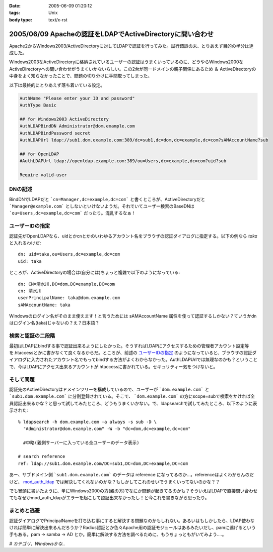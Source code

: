 :date: 2005-06-09 01:20:12
:tags: Unix
:body type: text/x-rst

==========================================================
2005/06/09 Apacheの認証をLDAPでActiveDirectoryに問い合わせ
==========================================================

Apache2からWindows2003/ActiveDirectoryに対してLDAPで認証を行ってみた。試行錯誤の末、とりあえず目的の半分は達成した。

Windows2003なActiveDirectoryに格納されているユーザーの認証はうまくいっているのに、どうやらWindows2000なActiveDirectoryへの問い合わせがうまくいかないらしい。この2台が同一ドメインの親子関係にあるため ＆ ActiveDirectoryの中身をよく知らなかったことで、問題の切り分けに手間取ってしまった。




.. :extend type: text/x-rst
.. :extend:

以下は最終的にとりあえず落ち着いている設定。

.. code-block:: apache

  AuthName "Please enter your ID and password"
  AuthType Basic

  ## for Windows2003 ActiveDirectory
  AuthLDAPBindDN Administrator@dom.example.com
  AuthLDAPBindPassword secret
  AuthLDAPUrl ldap://sub1.dom.example.com:389/dc=sub1,dc=dom,dc=example,dc=com?sAMAccountName?sub

  ## for OpenLDAP
  #AuthLDAPUrl ldap://openldap.example.com:389/ou=Users,dc=example,dc=com?uid?sub

  Require valid-user

DNの記述
---------

BindDNでLDAPだと ```cn=Manager,dc=example,dc=com``` と書くところが、ActiveDirectoryだと ```Manager@example.com``` としないといけないようだ。それでいてユーザー検索のBaseDNは ```ou=Users,dc=example,dc=com``` だったり。混乱するなぁ！

ユーザーIDの指定
-----------------

認証先がOpenLDAPなら、uidとかcnとかのいわゆるアカウント名をブラウザの認証ダイアログに指定する。以下の例なら *taka* と入れるわけだ::

  dn: uid=taka,ou=Users,dc=example,dc=com
  uid: taka

ところが、ActiveDirectoryの場合は(自分には)ちょっと複雑で以下のようになっている::

  dn: CN=清水川,DC=dom,DC=example,DC=com
  cn: 清水川
  userPrincipalName: taka@dom.example.com
  sAMAccountName: taka

Windowsのログイン名がそのまま使えます！と言うためには sAMAccountName 属性を使って認証するしかない？ていうかdnはログイン名(taka)じゃないの？え？日本語？

検索と認証の二段階
-------------------

最初はLDAPにbindする事で認証出来るようにしたかった。そうすればLDAPにアクセスするための管理者アカウント設定等を.htaccessとかに書かなくて良くなるからだ。ところが、前述の `ユーザーIDの指定`_ のようになっていると、ブラウザの認証ダイアログに入力されたアカウント名でもってbindする方法がよくわからなかった。AuthLDAPUrlでは無理なのかも？ということで、今はLDAPにアクセス出来るアカウントが.htaccessに書かれている。セキュリティー気をつけないと。

そして問題
-----------

認証先のActiveDirectoryはドメインツリーを構成しているので、ユーザーが ```dom.example.com``` と ```sub1.dom.example.com``` に分割登録されている。そこで、 ```dom.example.com``` の方にscope=subで検索をかければ全員認証出来るかな？と思って試してみたところ、どうもうまくいかない。で、ldapsearchで試してみたところ、以下のように表示された::

  % ldapsearch -h dom.example.com -a always -s sub -D \
    "Administrator@dom.example.com" -W -b "dc=dom,dc=example,dc=com"

    #中略(親側サーバーに入っている全ユーザーのデータ表示)

  # search reference
  ref: ldap://sub1.dom.example.com/DC=sub1,DC=dom,DC=example,DC=com

あー、サブドメイン側 ```sub1.dom.example.com``` のデータは reference になってるのか...。referenceはよくわからんのだけど、 `mod_auth_ldap`_ では解決してくれないのかな？もしかしてこれのせいでうまくいってないのかな？？

でも冒頭に書いたように、単にWindows2000の方(親の方)でなにか問題が起きてるのかも？そういえばLDAPで直接問い合わせてもなぜかmod_auth_ldapがエラーを起こして認証出来なかったし！と今これを書きながら思ったり。

.. _`mod_auth_ldap`: http://httpd.apache.org/docs-2.0/ja/mod/mod_auth_ldap.html

まとめと逃避
-------------

認証ダイアログでPrincipalNameを打ち込む事にすると解決する問題なのかもしれない。あるいはもしかしたら、LDAP使わなければ簡単に解決出来るんだろうか？Radius認証とか色々Apache用の認証モジュールはあるみたいだし、pamに逃げるという手もある。pam -> samba -> AD とか。簡単に解決する方法を調べるために、もうちょっともがいてみよう....。


*# カテゴリ、Windowsかな..*




.. :comments:
.. :comment id: 2005-11-28.5090157732
.. :title: Re: Apacheの認証をLDAPでActiveDirectoryに問い合わせ
.. :author: 佐藤敦司
.. :date: 2005-06-28 19:49:01
.. :email: atsushi.satoh@gmail.com
.. :url: http://www.bloglines.com/blog/SatoAtsushi
.. :body:
.. Good Job!!
.. ありがとうございました。
.. 半年ぶりの懸案が片付いたところです。
.. 
.. ただ、やはり王道は pam => winbind/samba => AD
.. のような気がします。
.. 
.. ＃パスワードっていうのがはやり。。。。
.. 
.. 
.. :comments:
.. :comment id: 2005-11-28.5091314934
.. :title: Re: Apacheの認証をLDAPでActiveDirectoryに問い合わせ
.. :author: 清水川
.. :date: 2005-06-28 22:44:13
.. :email: taka@freia.jp
.. :url: 
.. :body:
.. ＞半年ぶりの懸案が片付いたところです。
.. 
.. おお！それはよかった！
.. こちらは未だにWindows2000Serverに対してmod_auth_ldapでユーザー認証できません...orz。ldapsearchならちゃんと認証してくれるんだけどなぁ..。
.. 
.. 
.. :comments:
.. :comment id: 2006-01-23.4221108234
.. :title: Re:Apacheの認証をLDAPでActiveDirectoryに問い合わせ
.. :author: Anonymous User
.. :date: 2006-01-23 15:57:02
.. :email: 
.. :url: http://www.eyesom.com
.. :body:
.. Windows2000Serverに対してmod
.. 
.. :comments:
.. :comment id: 2008-03-17.8058409750
.. :title: Re:Apacheの認証をLDAPでActiveDirectoryに問い合わせ
.. :author: Anonymous User
.. :date: 2008-03-17 09:46:46
.. :email: nospam
.. :url: 
.. :body:
.. ADではAnonymous認証でないからユーザとパスワードがいるんじゃないの？
.. 
.. 
.. :comments:
.. :comment id: 2008-03-17.0854601007
.. :title: Re:Apacheの認証をLDAPでActiveDirectoryに問い合わせ
.. :author: しみずかわ
.. :date: 2008-03-17 13:28:05
.. :email: 
.. :url: 
.. :body:
.. cnが日本語じゃなくアカウントIDならそのIDでbindしてしまえるので問題ないんだけど、この例では管理者権限でbindするために.htaccessに記載している。危ない。
.. 

